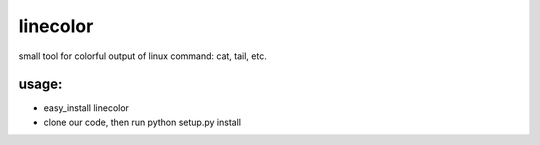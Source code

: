 ===========
linecolor
===========

small tool for colorful output of linux command: cat, tail, etc.

-----------
usage:
-----------
* easy_install linecolor
* clone our code, then run python setup.py install
